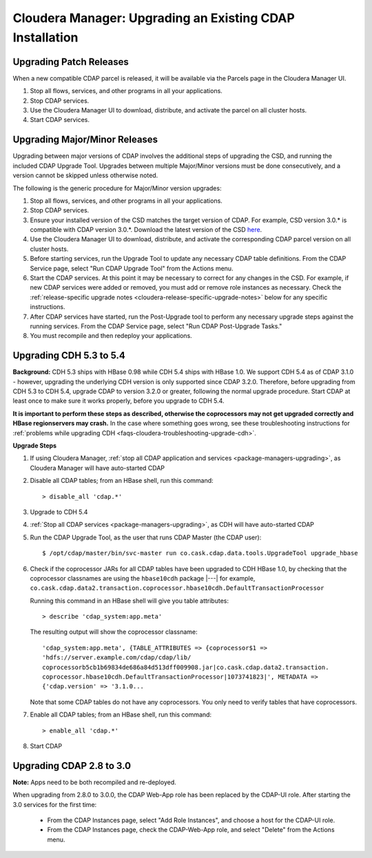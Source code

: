 .. meta::
    :author: Cask Data, Inc.
    :copyright: Copyright © 2015 Cask Data, Inc.

.. _cloudera-upgrading:

=========================================================
Cloudera Manager: Upgrading an Existing CDAP Installation
=========================================================

Upgrading Patch Releases
------------------------
When a new compatible CDAP parcel is released, it will be available via the Parcels page in the Cloudera Manager UI.

#. Stop all flows, services, and other programs in all your applications.

#. Stop CDAP services.

#. Use the Cloudera Manager UI to download, distribute, and activate the parcel on all cluster hosts.

#. Start CDAP services.

Upgrading Major/Minor Releases
------------------------------
Upgrading between major versions of CDAP involves the additional steps of upgrading the CSD, and running the included
CDAP Upgrade Tool. Upgrades between multiple Major/Minor versions must be done consecutively, and a version cannot be
skipped unless otherwise noted.

The following is the generic procedure for Major/Minor version upgrades:

#. Stop all flows, services, and other programs in all your applications.

#. Stop CDAP services.

#. Ensure your installed version of the CSD matches the target version of CDAP. For example, CSD version 3.0.* is compatible
   with CDAP version 3.0.*.  Download the latest version of the CSD `here <http://cask.co/resources/#cdap-integrations>`__.

#. Use the Cloudera Manager UI to download, distribute, and activate the corresponding CDAP parcel version on all cluster
   hosts.

#. Before starting services, run the Upgrade Tool to update any necessary CDAP table definitions. From the CDAP Service
   page, select "Run CDAP Upgrade Tool" from the Actions menu.

#. Start the CDAP services.  At this point it may be necessary to correct for any changes in the CSD.  For example, if new CDAP services
   were added or removed, you must add or remove role instances as necessary. Check the
   :ref:`release-specific upgrade notes <cloudera-release-specific-upgrade-notes>` below for any specific instructions.

#. After CDAP services have started, run the Post-Upgrade tool to perform any necessary upgrade steps against the running services.  From the
   CDAP Service page, select "Run CDAP Post-Upgrade Tasks."

#. You must recompile and then redeploy your applications.

.. _cloudera-release-specific-upgrade-notes:

Upgrading CDH 5.3 to 5.4
------------------------
**Background:** CDH 5.3 ships with HBase 0.98 while CDH 5.4 ships with HBase 1.0. We support
CDH 5.4 as of CDAP 3.1.0 - however, upgrading the underlying CDH version is only supported
since CDAP 3.2.0. Therefore, before upgrading from CDH 5.3 to CDH 5.4, upgrade CDAP to version
3.2.0 or greater, following the normal upgrade procedure. Start CDAP at least once to make sure
it works properly, before you upgrade to CDH 5.4.

**It is important to perform these steps as described, otherwise the coprocessors may not
get upgraded correctly and HBase regionservers may crash.** In the case where something
goes wrong, see these troubleshooting instructions for :ref:`problems while upgrading CDH
<faqs-cloudera-troubleshooting-upgrade-cdh>`.

**Upgrade Steps**

1. If using Cloudera Manager, :ref:`stop all CDAP application and services
   <package-managers-upgrading>`, as Cloudera Manager will have auto-started CDAP
#. Disable all CDAP tables; from an HBase shell, run this command::

    > disable_all 'cdap.*'
    
#. Upgrade to CDH 5.4
#. :ref:`Stop all CDAP services <package-managers-upgrading>`, as CDH will have auto-started CDAP
#. Run the CDAP Upgrade Tool, as the user that runs CDAP Master (the CDAP user)::

    $ /opt/cdap/master/bin/svc-master run co.cask.cdap.data.tools.UpgradeTool upgrade_hbase
    
#. Check if the coprocessor JARs for all CDAP tables have been upgraded to CDH HBase 1.0,
   by checking that the coprocessor classnames are using the ``hbase10cdh`` package |---|
   for example, ``co.cask.cdap.data2.transaction.coprocessor.hbase10cdh.DefaultTransactionProcessor``
  
   Running this command in an HBase shell will give you table attributes::
  
    > describe 'cdap_system:app.meta'
    
   The resulting output will show the coprocessor classname::
  
    'cdap_system:app.meta', {TABLE_ATTRIBUTES => {coprocessor$1 =>
    'hdfs://server.example.com/cdap/cdap/lib/
    coprocessorb5cb1b69834de686a84d513dff009908.jar|co.cask.cdap.data2.transaction.
    coprocessor.hbase10cdh.DefaultTransactionProcessor|1073741823|', METADATA =>
    {'cdap.version' => '3.1.0...

   Note that some CDAP tables do not have any coprocessors. You only need to verify tables
   that have coprocessors.

#. Enable all CDAP tables; from an HBase shell, run this command::

    > enable_all 'cdap.*'
    
#. Start CDAP


Upgrading CDAP 2.8 to 3.0
-------------------------
**Note:** Apps need to be both recompiled and re-deployed.

When upgrading from 2.8.0 to 3.0.0, the CDAP Web-App role has been replaced by the CDAP-UI
role.  After starting the 3.0 services for the first time:

   - From the CDAP Instances page, select "Add Role Instances", and choose a host for the CDAP-UI role.

   - From the CDAP Instances page, check the CDAP-Web-App role, and select "Delete" from the Actions menu.
